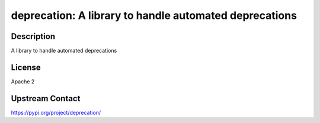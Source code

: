 deprecation: A library to handle automated deprecations
=======================================================

Description
-----------

A library to handle automated deprecations

License
-------

Apache 2

Upstream Contact
----------------

https://pypi.org/project/deprecation/

